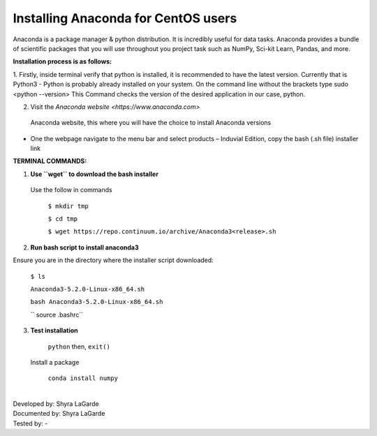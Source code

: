 ========================================
**Installing Anaconda for CentOS users**
========================================

Anaconda is a package manager & python distribution. 
It is incredibly useful for data tasks. 
Anaconda provides a bundle of scientific packages that you will use throughout you project task such as NumPy, Sci-kit Learn, Pandas, and more. 

**Installation process is as follows:**

1.	Firstly, inside terminal verify that python is installed, it is recommended to have the latest version. Currently that is Python3
-	Python is probably already installed on your system. On the command line without the brackets type sudo <python --version> 
This Command checks the version of the desired application in our case, python. 

2.	Visit the `Anaconda website <https://www.anaconda.com>`
 Anaconda website, this where you will have the choice to install Anaconda versions 
-	One the webpage navigate to the menu bar and select products – Induvial Edition, copy the bash (.sh file) installer link

**TERMINAL COMMANDS:**

1.	**Use ``wget`` to download the bash installer**

  Use the follow in commands 

    ``$ mkdir tmp``

    ``$ cd tmp``
  
    ``$ wget https://repo.continuum.io/archive/Anaconda3<release>.sh``
    
2.	**Run bash script to install anaconda3**

Ensure you are in the directory where the installer script downloaded:

    ``$ ls``
    
    ``Anaconda3-5.2.0-Linux-x86_64.sh``
    
    ``bash Anaconda3-5.2.0-Linux-x86_64.sh``
    
    `` source .bashrc`` 
    
3.	**Test installation**

    ``python`` then, ``exit()``
    
   Install a package 
   
    ``conda install numpy``

|
| Developed by: Shyra LaGarde
| Documented by: Shyra LaGarde
| Tested by: -

